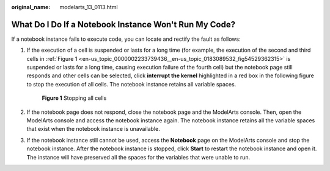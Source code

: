 :original_name: modelarts_13_0113.html

.. _modelarts_13_0113:

What Do I Do If a Notebook Instance Won't Run My Code?
======================================================

If a notebook instance fails to execute code, you can locate and rectify the fault as follows:

#. If the execution of a cell is suspended or lasts for a long time (for example, the execution of the second and third cells in :ref:`Figure 1 <en-us_topic_0000002233739436__en-us_topic_0183089532_fig54529362315>` is suspended or lasts for a long time, causing execution failure of the fourth cell) but the notebook page still responds and other cells can be selected, click **interrupt the kernel** highlighted in a red box in the following figure to stop the execution of all cells. The notebook instance retains all variable spaces.

   .. _en-us_topic_0000002233739436__en-us_topic_0183089532_fig54529362315:

   .. figure:: /_static/images/en-us_image_0000002268739217.png
      :alt: **Figure 1** Stopping all cells

      **Figure 1** Stopping all cells

#. If the notebook page does not respond, close the notebook page and the ModelArts console. Then, open the ModelArts console and access the notebook instance again. The notebook instance retains all the variable spaces that exist when the notebook instance is unavailable.

#. If the notebook instance still cannot be used, access the **Notebook** page on the ModelArts console and stop the notebook instance. After the notebook instance is stopped, click **Start** to restart the notebook instance and open it. The instance will have preserved all the spaces for the variables that were unable to run.
